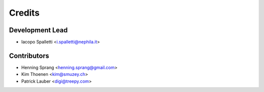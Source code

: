 =======
Credits
=======

Development Lead
----------------

* Iacopo Spalletti <i.spalletti@nephila.it>

Contributors
------------

* Henning Sprang <henning.sprang@gmail.com>
* Kim Thoenen <kim@smuzey.ch>
* Patrick Lauber <digi@treepy.com>
